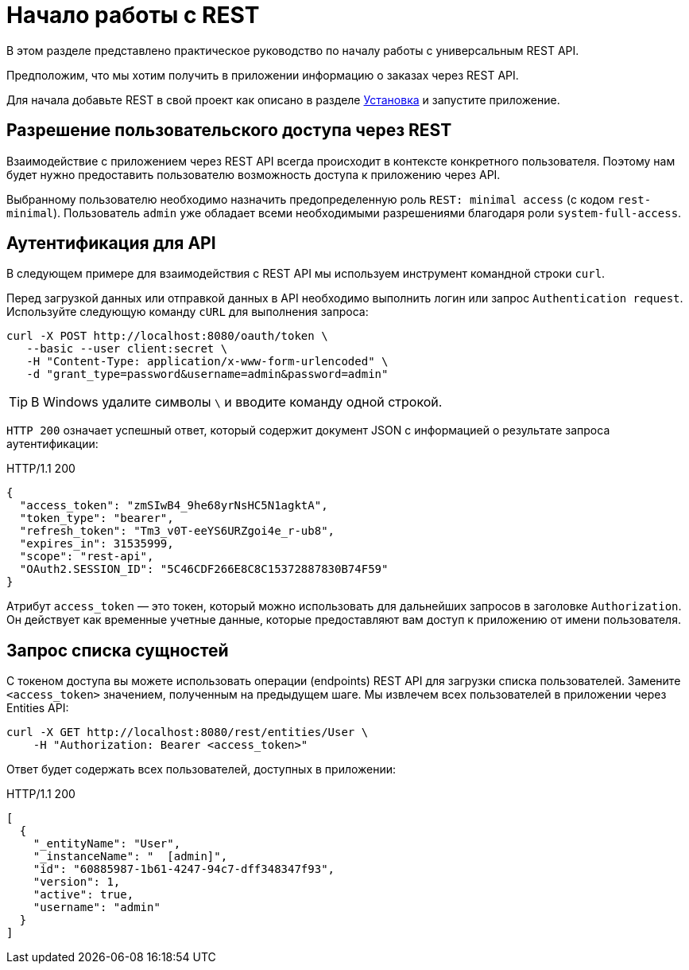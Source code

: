 = Начало работы с REST

В этом разделе представлено практическое руководство по началу работы с универсальным REST API.

Предположим, что мы хотим получить в приложении информацию о заказах через REST API.

Для начала добавьте REST в свой проект как описано в разделе xref:index.adoc#installation[Установка] и запустите приложение.

[[allow-user-access-via-rest]]
== Разрешение пользовательского доступа через REST

Взаимодействие с приложением через REST API всегда происходит в контексте конкретного пользователя. Поэтому нам будет нужно предоставить пользователю возможность доступа к приложению через API.

Выбранному пользователю необходимо назначить предопределенную роль `REST: minimal access` (с кодом `rest-minimal`). Пользователь `admin` уже обладает всеми необходимыми разрешениями благодаря роли `system-full-access`.

[[authenticate-against-the-api]]
== Аутентификация для API

В следующем примере для взаимодействия с REST API мы используем инструмент командной строки `curl`.

Перед загрузкой данных или отправкой данных в API необходимо выполнить логин или запрос `Authentication request`. Используйте следующую команду `cURL` для выполнения запроса:

[source, bash]
----
curl -X POST http://localhost:8080/oauth/token \
   --basic --user client:secret \
   -H "Content-Type: application/x-www-form-urlencoded" \
   -d "grant_type=password&username=admin&password=admin"
----

TIP: В Windows удалите символы `\` и вводите команду одной строкой.

`HTTP 200` означает успешный ответ, который содержит документ JSON с информацией о результате запроса аутентификации:

.HTTP/1.1 200
[source, json]
----
{
  "access_token": "zmSIwB4_9he68yrNsHC5N1agktA",
  "token_type": "bearer",
  "refresh_token": "Tm3_v0T-eeYS6URZgoi4e_r-ub8",
  "expires_in": 31535999,
  "scope": "rest-api",
  "OAuth2.SESSION_ID": "5C46CDF266E8C8C15372887830B74F59"
}
----

Атрибут `access_token` — это токен, который можно использовать для дальнейших запросов в заголовке  `Authorization`. Он действует как временные учетные данные, которые предоставляют вам доступ к приложению от имени пользователя.

[[retrieve-entity-list]]
== Запрос списка сущностей

С токеном доступа вы можете использовать операции (endpoints) REST API для загрузки списка пользователей. Замените `<access_token>` значением, полученным на предыдущем шаге. Мы извлечем всех пользователей в приложении через Entities API:

[source, bash]
----
curl -X GET http://localhost:8080/rest/entities/User \
    -H "Authorization: Bearer <access_token>"
----

Ответ будет содержать всех пользователей, доступных в приложении:

.HTTP/1.1 200
[source, json]
----
[
  {
    "_entityName": "User",
    "_instanceName": "  [admin]",
    "id": "60885987-1b61-4247-94c7-dff348347f93",
    "version": 1,
    "active": true,
    "username": "admin"
  }
]
----
